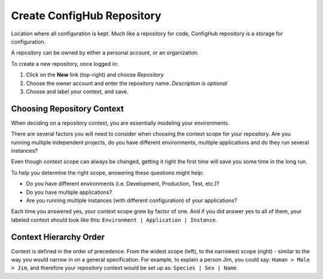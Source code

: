 .. _create_repository:

***************************
Create ConfigHub Repository
***************************

Location where all configuration is kept. Much like a repository for code, ConfigHub
repository is a storage for configuration.

A repository can be owned by either a personal account, or an organization.

To create a new repository, once logged in:

#. Click on the **New** link (top-right) and choose *Repository*
#. Choose the owner account and enter the repository name.  *Description is optional*
#. Choose and label your context, and save.


.. _choosing_context:

Choosing Repository Context
---------------------------

When deciding on a repository context, you are essentially modeling your environments.

There are several factors you will need to consider when choosing the context scope for your
repository. Are you running multiple independent projects, do you have different
environments, multiple applications and do they run several instances?

Even though context scope can always be changed, getting it right the first time will save
you some time in the long run.

To help you determine the right scope, answering these questions might help:

* Do you have different environments (i.e. Development, Production, Test, etc.)?
* Do you have multiple applications?
* Are you running multiple instances (with different configuration) of your applications?

Each time you answered yes, your context scope grew by factor of one. And if you did answer
yes to all of them, your labeled context should look like this:
``Environment | Application | Instance``.



Context Hierarchy Order
-----------------------

Context is defined in the order of precedence. From the widest scope (left), to the
narrowest scope (right) - similar to the way you would narrow in on a general specification.
For example, to explain a person Jim, you could say:  ``Human > Male > Jim``,
and therefore your repository context would be set up as:  ``Species | Sex | Name``.